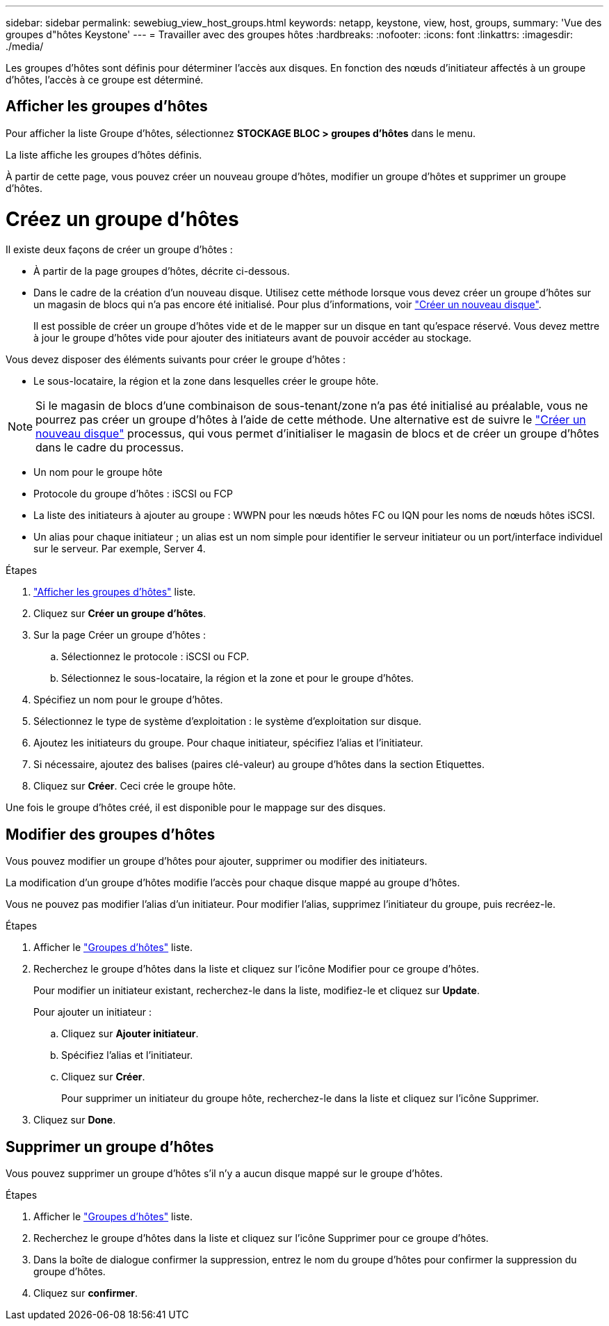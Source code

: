 ---
sidebar: sidebar 
permalink: sewebiug_view_host_groups.html 
keywords: netapp, keystone, view, host, groups, 
summary: 'Vue des groupes d"hôtes Keystone' 
---
= Travailler avec des groupes hôtes
:hardbreaks:
:nofooter: 
:icons: font
:linkattrs: 
:imagesdir: ./media/


[role="lead"]
Les groupes d'hôtes sont définis pour déterminer l'accès aux disques. En fonction des nœuds d'initiateur affectés à un groupe d'hôtes, l'accès à ce groupe est déterminé.



== Afficher les groupes d'hôtes

Pour afficher la liste Groupe d'hôtes, sélectionnez *STOCKAGE BLOC > groupes d'hôtes* dans le menu.

La liste affiche les groupes d'hôtes définis.

À partir de cette page, vous pouvez créer un nouveau groupe d'hôtes, modifier un groupe d'hôtes et supprimer un groupe d'hôtes.



= Créez un groupe d'hôtes

Il existe deux façons de créer un groupe d'hôtes :

* À partir de la page groupes d'hôtes, décrite ci-dessous.
* Dans le cadre de la création d'un nouveau disque. Utilisez cette méthode lorsque vous devez créer un groupe d'hôtes sur un magasin de blocs qui n'a pas encore été initialisé. Pour plus d'informations, voir link:sewebiug_create_a_new_disk.html#create-a-new-disk["Créer un nouveau disque"].
+
Il est possible de créer un groupe d'hôtes vide et de le mapper sur un disque en tant qu'espace réservé. Vous devez mettre à jour le groupe d'hôtes vide pour ajouter des initiateurs avant de pouvoir accéder au stockage.



Vous devez disposer des éléments suivants pour créer le groupe d'hôtes :

* Le sous-locataire, la région et la zone dans lesquelles créer le groupe hôte.



NOTE: Si le magasin de blocs d'une combinaison de sous-tenant/zone n'a pas été initialisé au préalable, vous ne pourrez pas créer un groupe d'hôtes à l'aide de cette méthode. Une alternative est de suivre le link:sewebiug_create_a_new_disk.html#create-a-new-disk["Créer un nouveau disque"] processus, qui vous permet d'initialiser le magasin de blocs et de créer un groupe d'hôtes dans le cadre du processus.

* Un nom pour le groupe hôte
* Protocole du groupe d'hôtes : iSCSI ou FCP
* La liste des initiateurs à ajouter au groupe : WWPN pour les nœuds hôtes FC ou IQN pour les noms de nœuds hôtes iSCSI.
* Un alias pour chaque initiateur ; un alias est un nom simple pour identifier le serveur initiateur ou un port/interface individuel sur le serveur. Par exemple, Server 4.


.Étapes
. link:sewebiug_view_host_groups.html#view-host-groups["Afficher les groupes d'hôtes"] liste.
. Cliquez sur *Créer un groupe d'hôtes*.
. Sur la page Créer un groupe d'hôtes :
+
.. Sélectionnez le protocole : iSCSI ou FCP.
.. Sélectionnez le sous-locataire, la région et la zone et pour le groupe d'hôtes.


. Spécifiez un nom pour le groupe d'hôtes.
. Sélectionnez le type de système d'exploitation : le système d'exploitation sur disque.
. Ajoutez les initiateurs du groupe. Pour chaque initiateur, spécifiez l'alias et l'initiateur.
. Si nécessaire, ajoutez des balises (paires clé-valeur) au groupe d'hôtes dans la section Etiquettes.
. Cliquez sur *Créer*. Ceci crée le groupe hôte.


Une fois le groupe d'hôtes créé, il est disponible pour le mappage sur des disques.



== Modifier des groupes d'hôtes

Vous pouvez modifier un groupe d'hôtes pour ajouter, supprimer ou modifier des initiateurs.

La modification d'un groupe d'hôtes modifie l'accès pour chaque disque mappé au groupe d'hôtes.

Vous ne pouvez pas modifier l'alias d'un initiateur. Pour modifier l'alias, supprimez l'initiateur du groupe, puis recréez-le.

.Étapes
. Afficher le link:sewebiug_view_host_groups.html#view-host-groups["Groupes d'hôtes"] liste.
. Recherchez le groupe d'hôtes dans la liste et cliquez sur l'icône Modifier pour ce groupe d'hôtes.
+
Pour modifier un initiateur existant, recherchez-le dans la liste, modifiez-le et cliquez sur *Update*.

+
Pour ajouter un initiateur :

+
.. Cliquez sur *Ajouter initiateur*.
.. Spécifiez l'alias et l'initiateur.
.. Cliquez sur *Créer*.
+
Pour supprimer un initiateur du groupe hôte, recherchez-le dans la liste et cliquez sur l'icône Supprimer.



. Cliquez sur *Done*.




== Supprimer un groupe d'hôtes

Vous pouvez supprimer un groupe d'hôtes s'il n'y a aucun disque mappé sur le groupe d'hôtes.

.Étapes
. Afficher le link:sewebiug_view_host_groups.html#view-host-groups["Groupes d'hôtes"] liste.
. Recherchez le groupe d'hôtes dans la liste et cliquez sur l'icône Supprimer pour ce groupe d'hôtes.
. Dans la boîte de dialogue confirmer la suppression, entrez le nom du groupe d'hôtes pour confirmer la suppression du groupe d'hôtes.
. Cliquez sur *confirmer*.

